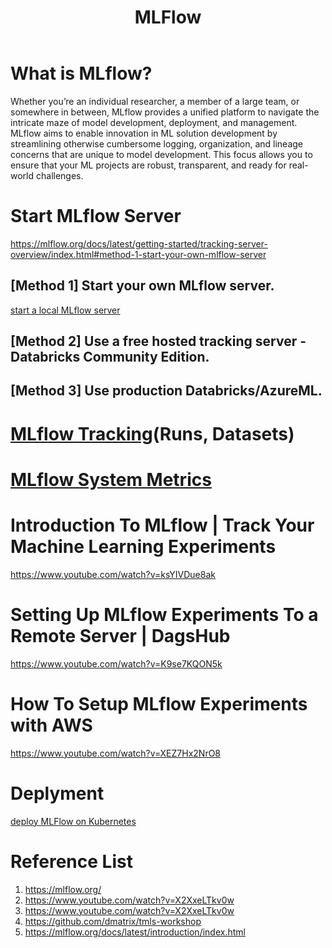 :PROPERTIES:
:ID:       64aa42dc-14c2-48c4-8360-45a31aa73f7f
:END:
#+title: MLFlow

* What is MLflow?
Whether you’re an individual researcher, a member of a large team, or somewhere in between, MLflow provides a unified platform to navigate the intricate maze of model development, deployment, and management. MLflow aims to enable innovation in ML solution development by streamlining otherwise cumbersome logging, organization, and lineage concerns that are unique to model development. This focus allows you to ensure that your ML projects are robust, transparent, and ready for real-world challenges.

* Start MLflow Server
https://mlflow.org/docs/latest/getting-started/tracking-server-overview/index.html#method-1-start-your-own-mlflow-server
** [Method 1] Start your own MLflow server.
[[id:085d21e2-2710-4378-84cd-05eb860a86f0][start a local MLflow server]]

** [Method 2] Use a free hosted tracking server - Databricks Community Edition.

** [Method 3] Use production Databricks/AzureML.

* [[id:21320dd2-7534-401b-ad71-b11446021da9][MLflow Tracking]](Runs, Datasets)

* [[id:9e0dbde4-42a1-4d4d-9a81-89a0390a5f00][MLflow System Metrics]] 

* Introduction To MLflow | Track Your Machine Learning Experiments
https://www.youtube.com/watch?v=ksYIVDue8ak

* Setting Up MLflow Experiments To a Remote Server | DagsHub
https://www.youtube.com/watch?v=K9se7KQON5k

* How To Setup MLflow Experiments with AWS
https://www.youtube.com/watch?v=XEZ7Hx2NrO8

* Deplyment
[[id:e08c11c2-8a7a-4684-86a4-d299733a8694][deploy MLFlow on Kubernetes]]

* Reference List
1. https://mlflow.org/
2. https://www.youtube.com/watch?v=X2XxeLTkv0w
3. https://www.youtube.com/watch?v=X2XxeLTkv0w
4. https://github.com/dmatrix/tmls-workshop
5. https://mlflow.org/docs/latest/introduction/index.html
